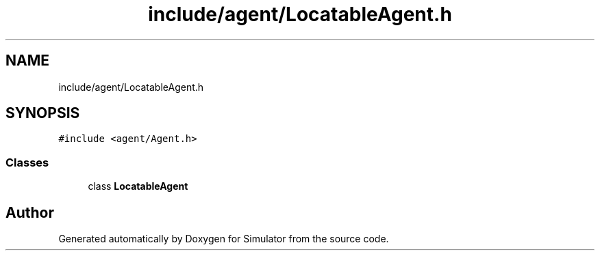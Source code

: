 .TH "include/agent/LocatableAgent.h" 3 "Thu May 20 2021" "Simulator" \" -*- nroff -*-
.ad l
.nh
.SH NAME
include/agent/LocatableAgent.h
.SH SYNOPSIS
.br
.PP
\fC#include <agent/Agent\&.h>\fP
.br

.SS "Classes"

.in +1c
.ti -1c
.RI "class \fBLocatableAgent\fP"
.br
.in -1c
.SH "Author"
.PP 
Generated automatically by Doxygen for Simulator from the source code\&.
